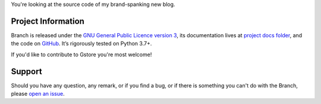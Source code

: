 .. raw:: html

    <h1 align="center">
        <img src="./logo.svg" width="15%" alt="Branch" /><br />
        Branch
    </h1>
    <p align="center">
        <a href="https://github.com/sergeyklay/branch/actions?workflow=CI">
            <img src="https://github.com/sergeyklay/branch/workflows/CI/badge.svg?branch=master" alt="CI Status" />
        </a>
    </p>

.. teaser-begin

You're looking at the source code of my brand-spanking new blog.

.. teaser-end

.. -project-information-

Project Information
===================

Branch is released under the `GNU General Public Licence version 3 <https://choosealicense.com/licenses/gpl-3.0/>`_,
its documentation lives at `project docs folder <https://github.com/sergeyklay/branch/tree/master/docs>`_,
and the code on `GitHub <https://github.com/sergeyklay/branch>`_.
It’s rigorously tested on Python 3.7+.

If you'd like to contribute to Gstore you're most welcome!

.. -support-

Support
=======

Should you have any question, any remark, or if you find a bug, or if there is
something you can't do with the Branch, please
`open an issue <https://github.com/sergeyklay/gstore/issues>`_.
